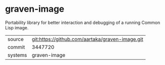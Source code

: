 * graven-image

Portability library for better interaction and debugging of a running Common Lisp image.


|---------+-------------------------------------------------|
| source  | git:https://github.com/aartaka/graven-image.git |
| commit  | 3447720                                         |
| systems | graven-image                                    |
|---------+-------------------------------------------------|
